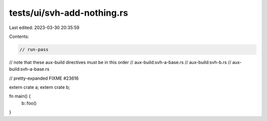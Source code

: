 tests/ui/svh-add-nothing.rs
===========================

Last edited: 2023-03-30 20:35:59

Contents:

.. code-block:: rs

    // run-pass
// note that these aux-build directives must be in this order
// aux-build:svh-a-base.rs
// aux-build:svh-b.rs
// aux-build:svh-a-base.rs

// pretty-expanded FIXME #23616

extern crate a;
extern crate b;

fn main() {
    b::foo()
}


